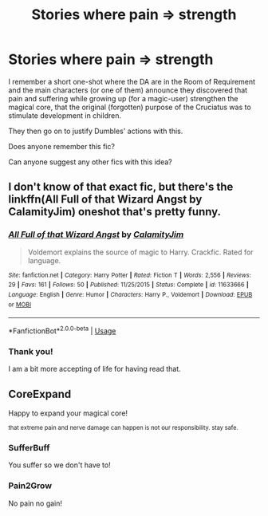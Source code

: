#+TITLE: Stories where pain => strength

* Stories where pain => strength
:PROPERTIES:
:Author: nescienceescape
:Score: 12
:DateUnix: 1574012968.0
:DateShort: 2019-Nov-17
:FlairText: What's That Fic?
:END:
I remember a short one-shot where the DA are in the Room of Requirement and the main characters (or one of them) announce they discovered that pain and suffering while growing up (for a magic-user) strengthen the magical core, that the original (forgotten) purpose of the Cruciatus was to stimulate development in children.

They then go on to justify Dumbles' actions with this.

Does anyone remember this fic?

Can anyone suggest any other fics with this idea?


** I don't know of that exact fic, but there's the linkffn(All Full of that Wizard Angst by CalamityJim) oneshot that's pretty funny.
:PROPERTIES:
:Author: turbinicarpus
:Score: 7
:DateUnix: 1574028403.0
:DateShort: 2019-Nov-18
:END:

*** [[https://www.fanfiction.net/s/11633666/1/][*/All Full of that Wizard Angst/*]] by [[https://www.fanfiction.net/u/2254250/CalamityJim][/CalamityJim/]]

#+begin_quote
  Voldemort explains the source of magic to Harry. Crackfic. Rated for language.
#+end_quote

^{/Site/:} ^{fanfiction.net} ^{*|*} ^{/Category/:} ^{Harry} ^{Potter} ^{*|*} ^{/Rated/:} ^{Fiction} ^{T} ^{*|*} ^{/Words/:} ^{2,556} ^{*|*} ^{/Reviews/:} ^{29} ^{*|*} ^{/Favs/:} ^{161} ^{*|*} ^{/Follows/:} ^{50} ^{*|*} ^{/Published/:} ^{11/25/2015} ^{*|*} ^{/Status/:} ^{Complete} ^{*|*} ^{/id/:} ^{11633666} ^{*|*} ^{/Language/:} ^{English} ^{*|*} ^{/Genre/:} ^{Humor} ^{*|*} ^{/Characters/:} ^{Harry} ^{P.,} ^{Voldemort} ^{*|*} ^{/Download/:} ^{[[http://www.ff2ebook.com/old/ffn-bot/index.php?id=11633666&source=ff&filetype=epub][EPUB]]} ^{or} ^{[[http://www.ff2ebook.com/old/ffn-bot/index.php?id=11633666&source=ff&filetype=mobi][MOBI]]}

--------------

*FanfictionBot*^{2.0.0-beta} | [[https://github.com/tusing/reddit-ffn-bot/wiki/Usage][Usage]]
:PROPERTIES:
:Author: FanfictionBot
:Score: 2
:DateUnix: 1574028474.0
:DateShort: 2019-Nov-18
:END:


*** Thank you!

I am a bit more accepting of life for having read that.
:PROPERTIES:
:Author: nescienceescape
:Score: 2
:DateUnix: 1574070646.0
:DateShort: 2019-Nov-18
:END:


** *CoreExpand*

Happy to expand your magical core!

^{that extreme pain and nerve damage can happen is not our responsibility. stay safe.}
:PROPERTIES:
:Author: h6story
:Score: 6
:DateUnix: 1574016814.0
:DateShort: 2019-Nov-17
:END:

*** *SufferBuff*

You suffer so we don't have to!
:PROPERTIES:
:Author: nescienceescape
:Score: 4
:DateUnix: 1574018315.0
:DateShort: 2019-Nov-17
:END:


*** *Pain2Grow*

No pain no gain!
:PROPERTIES:
:Author: nescienceescape
:Score: 1
:DateUnix: 1574018121.0
:DateShort: 2019-Nov-17
:END:
